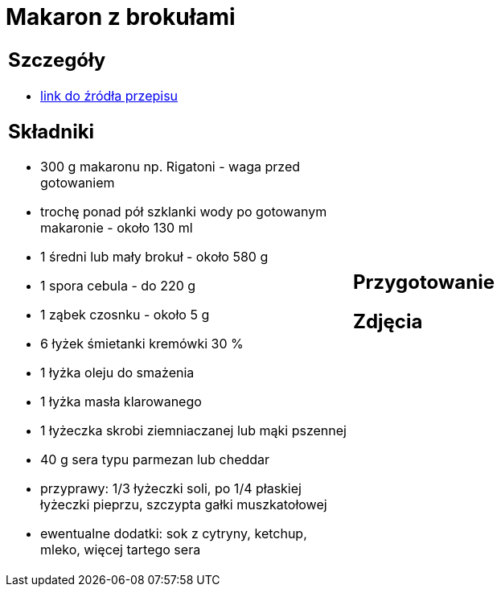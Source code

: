 = Makaron z brokułami

[cols=".<a,.<a"]
[frame=none]
[grid=none]
|===
|
== Szczegóły
* https://aniagotuje.pl/przepis/makaron-z-brokulami[link do źródła przepisu]

== Składniki
* 300 g makaronu np. Rigatoni - waga przed gotowaniem
* trochę ponad pół szklanki wody po gotowanym makaronie - około 130 ml
* 1 średni lub mały brokuł - około 580 g
* 1 spora cebula - do 220 g
* 1 ząbek czosnku - około 5 g
* 6 łyżek śmietanki kremówki 30 %
* 1 łyżka oleju do smażenia
* 1 łyżka masła klarowanego
* 1 łyżeczka skrobi ziemniaczanej lub mąki pszennej
* 40 g sera typu parmezan lub cheddar
* przyprawy: 1/3 łyżeczki soli, po 1/4 płaskiej łyżeczki pieprzu, szczypta gałki muszkatołowej
* ewentualne dodatki: sok z cytryny, ketchup, mleko, więcej tartego sera
|
== Przygotowanie

== Zdjęcia
|===
